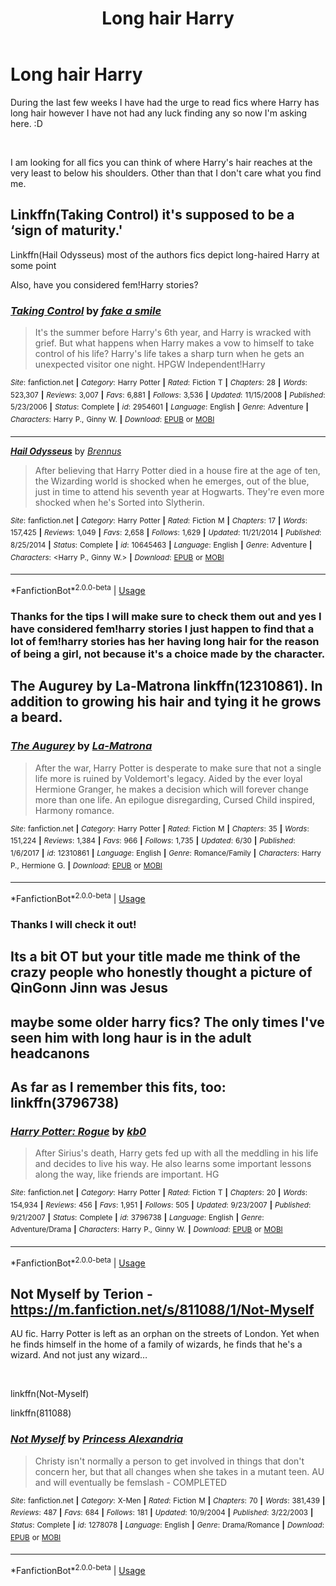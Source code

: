 #+TITLE: Long hair Harry

* Long hair Harry
:PROPERTIES:
:Author: Ezzymore
:Score: 3
:DateUnix: 1534957875.0
:DateShort: 2018-Aug-22
:FlairText: Fic Search
:END:
During the last few weeks I have had the urge to read fics where Harry has long hair however I have not had any luck finding any so now I'm asking here. :D

​

I am looking for all fics you can think of where Harry's hair reaches at the very least to below his shoulders. Other than that I don't care what you find me.


** Linkffn(Taking Control) it's supposed to be a ‘sign of maturity.'

Linkffn(Hail Odysseus) most of the authors fics depict long-haired Harry at some point

Also, have you considered fem!Harry stories?
:PROPERTIES:
:Author: XeshTrill
:Score: 6
:DateUnix: 1534959371.0
:DateShort: 2018-Aug-22
:END:

*** [[https://www.fanfiction.net/s/2954601/1/][*/Taking Control/*]] by [[https://www.fanfiction.net/u/1049281/fake-a-smile][/fake a smile/]]

#+begin_quote
  It's the summer before Harry's 6th year, and Harry is wracked with grief. But what happens when Harry makes a vow to himself to take control of his life? Harry's life takes a sharp turn when he gets an unexpected visitor one night. HPGW Independent!Harry
#+end_quote

^{/Site/:} ^{fanfiction.net} ^{*|*} ^{/Category/:} ^{Harry} ^{Potter} ^{*|*} ^{/Rated/:} ^{Fiction} ^{T} ^{*|*} ^{/Chapters/:} ^{28} ^{*|*} ^{/Words/:} ^{523,307} ^{*|*} ^{/Reviews/:} ^{3,007} ^{*|*} ^{/Favs/:} ^{6,881} ^{*|*} ^{/Follows/:} ^{3,536} ^{*|*} ^{/Updated/:} ^{11/15/2008} ^{*|*} ^{/Published/:} ^{5/23/2006} ^{*|*} ^{/Status/:} ^{Complete} ^{*|*} ^{/id/:} ^{2954601} ^{*|*} ^{/Language/:} ^{English} ^{*|*} ^{/Genre/:} ^{Adventure} ^{*|*} ^{/Characters/:} ^{Harry} ^{P.,} ^{Ginny} ^{W.} ^{*|*} ^{/Download/:} ^{[[http://www.ff2ebook.com/old/ffn-bot/index.php?id=2954601&source=ff&filetype=epub][EPUB]]} ^{or} ^{[[http://www.ff2ebook.com/old/ffn-bot/index.php?id=2954601&source=ff&filetype=mobi][MOBI]]}

--------------

[[https://www.fanfiction.net/s/10645463/1/][*/Hail Odysseus/*]] by [[https://www.fanfiction.net/u/4577618/Brennus][/Brennus/]]

#+begin_quote
  After believing that Harry Potter died in a house fire at the age of ten, the Wizarding world is shocked when he emerges, out of the blue, just in time to attend his seventh year at Hogwarts. They're even more shocked when he's Sorted into Slytherin.
#+end_quote

^{/Site/:} ^{fanfiction.net} ^{*|*} ^{/Category/:} ^{Harry} ^{Potter} ^{*|*} ^{/Rated/:} ^{Fiction} ^{M} ^{*|*} ^{/Chapters/:} ^{17} ^{*|*} ^{/Words/:} ^{157,425} ^{*|*} ^{/Reviews/:} ^{1,049} ^{*|*} ^{/Favs/:} ^{2,658} ^{*|*} ^{/Follows/:} ^{1,629} ^{*|*} ^{/Updated/:} ^{11/21/2014} ^{*|*} ^{/Published/:} ^{8/25/2014} ^{*|*} ^{/Status/:} ^{Complete} ^{*|*} ^{/id/:} ^{10645463} ^{*|*} ^{/Language/:} ^{English} ^{*|*} ^{/Genre/:} ^{Adventure} ^{*|*} ^{/Characters/:} ^{<Harry} ^{P.,} ^{Ginny} ^{W.>} ^{*|*} ^{/Download/:} ^{[[http://www.ff2ebook.com/old/ffn-bot/index.php?id=10645463&source=ff&filetype=epub][EPUB]]} ^{or} ^{[[http://www.ff2ebook.com/old/ffn-bot/index.php?id=10645463&source=ff&filetype=mobi][MOBI]]}

--------------

*FanfictionBot*^{2.0.0-beta} | [[https://github.com/tusing/reddit-ffn-bot/wiki/Usage][Usage]]
:PROPERTIES:
:Author: FanfictionBot
:Score: 3
:DateUnix: 1534959387.0
:DateShort: 2018-Aug-22
:END:


*** Thanks for the tips I will make sure to check them out and yes I have considered fem!harry stories I just happen to find that a lot of fem!harry stories has her having long hair for the reason of being a girl, not because it's a choice made by the character.
:PROPERTIES:
:Author: Ezzymore
:Score: 1
:DateUnix: 1534962081.0
:DateShort: 2018-Aug-22
:END:


** *The Augurey by La-Matrona* linkffn(12310861). In addition to growing his hair and tying it he grows a beard.
:PROPERTIES:
:Author: darkus1414
:Score: 3
:DateUnix: 1534960063.0
:DateShort: 2018-Aug-22
:END:

*** [[https://www.fanfiction.net/s/12310861/1/][*/The Augurey/*]] by [[https://www.fanfiction.net/u/5281453/La-Matrona][/La-Matrona/]]

#+begin_quote
  After the war, Harry Potter is desperate to make sure that not a single life more is ruined by Voldemort's legacy. Aided by the ever loyal Hermione Granger, he makes a decision which will forever change more than one life. An epilogue disregarding, Cursed Child inspired, Harmony romance.
#+end_quote

^{/Site/:} ^{fanfiction.net} ^{*|*} ^{/Category/:} ^{Harry} ^{Potter} ^{*|*} ^{/Rated/:} ^{Fiction} ^{M} ^{*|*} ^{/Chapters/:} ^{35} ^{*|*} ^{/Words/:} ^{151,224} ^{*|*} ^{/Reviews/:} ^{1,384} ^{*|*} ^{/Favs/:} ^{966} ^{*|*} ^{/Follows/:} ^{1,735} ^{*|*} ^{/Updated/:} ^{6/30} ^{*|*} ^{/Published/:} ^{1/6/2017} ^{*|*} ^{/id/:} ^{12310861} ^{*|*} ^{/Language/:} ^{English} ^{*|*} ^{/Genre/:} ^{Romance/Family} ^{*|*} ^{/Characters/:} ^{Harry} ^{P.,} ^{Hermione} ^{G.} ^{*|*} ^{/Download/:} ^{[[http://www.ff2ebook.com/old/ffn-bot/index.php?id=12310861&source=ff&filetype=epub][EPUB]]} ^{or} ^{[[http://www.ff2ebook.com/old/ffn-bot/index.php?id=12310861&source=ff&filetype=mobi][MOBI]]}

--------------

*FanfictionBot*^{2.0.0-beta} | [[https://github.com/tusing/reddit-ffn-bot/wiki/Usage][Usage]]
:PROPERTIES:
:Author: FanfictionBot
:Score: 2
:DateUnix: 1534960078.0
:DateShort: 2018-Aug-22
:END:


*** Thanks I will check it out!
:PROPERTIES:
:Author: Ezzymore
:Score: 1
:DateUnix: 1534962196.0
:DateShort: 2018-Aug-22
:END:


** Its a bit OT but your title made me think of the crazy people who honestly thought a picture of QinGonn Jinn was Jesus
:PROPERTIES:
:Author: natus92
:Score: 2
:DateUnix: 1534972046.0
:DateShort: 2018-Aug-23
:END:


** maybe some older harry fics? The only times I've seen him with long haur is in the adult headcanons
:PROPERTIES:
:Author: theodorebee
:Score: 1
:DateUnix: 1534959133.0
:DateShort: 2018-Aug-22
:END:


** As far as I remember this fits, too: linkffn(3796738)
:PROPERTIES:
:Author: Gellert99
:Score: 1
:DateUnix: 1534967449.0
:DateShort: 2018-Aug-23
:END:

*** [[https://www.fanfiction.net/s/3796738/1/][*/Harry Potter: Rogue/*]] by [[https://www.fanfiction.net/u/1251524/kb0][/kb0/]]

#+begin_quote
  After Sirius's death, Harry gets fed up with all the meddling in his life and decides to live his way. He also learns some important lessons along the way, like friends are important. HG
#+end_quote

^{/Site/:} ^{fanfiction.net} ^{*|*} ^{/Category/:} ^{Harry} ^{Potter} ^{*|*} ^{/Rated/:} ^{Fiction} ^{T} ^{*|*} ^{/Chapters/:} ^{20} ^{*|*} ^{/Words/:} ^{154,934} ^{*|*} ^{/Reviews/:} ^{456} ^{*|*} ^{/Favs/:} ^{1,951} ^{*|*} ^{/Follows/:} ^{505} ^{*|*} ^{/Updated/:} ^{9/23/2007} ^{*|*} ^{/Published/:} ^{9/21/2007} ^{*|*} ^{/Status/:} ^{Complete} ^{*|*} ^{/id/:} ^{3796738} ^{*|*} ^{/Language/:} ^{English} ^{*|*} ^{/Genre/:} ^{Adventure/Drama} ^{*|*} ^{/Characters/:} ^{Harry} ^{P.,} ^{Ginny} ^{W.} ^{*|*} ^{/Download/:} ^{[[http://www.ff2ebook.com/old/ffn-bot/index.php?id=3796738&source=ff&filetype=epub][EPUB]]} ^{or} ^{[[http://www.ff2ebook.com/old/ffn-bot/index.php?id=3796738&source=ff&filetype=mobi][MOBI]]}

--------------

*FanfictionBot*^{2.0.0-beta} | [[https://github.com/tusing/reddit-ffn-bot/wiki/Usage][Usage]]
:PROPERTIES:
:Author: FanfictionBot
:Score: 1
:DateUnix: 1534967459.0
:DateShort: 2018-Aug-23
:END:


** Not Myself by Terion - [[https://m.fanfiction.net/s/811088/1/Not-Myself]]

AU fic. Harry Potter is left as an orphan on the streets of London. Yet when he finds himself in the home of a family of wizards, he finds that he's a wizard. And not just any wizard...

​

linkffn(Not-Myself)

linkffn(811088)
:PROPERTIES:
:Author: litnut17
:Score: 1
:DateUnix: 1535068422.0
:DateShort: 2018-Aug-24
:END:

*** [[https://www.fanfiction.net/s/1278078/1/][*/Not Myself/*]] by [[https://www.fanfiction.net/u/182776/Princess-Alexandria][/Princess Alexandria/]]

#+begin_quote
  Christy isn't normally a person to get involved in things that don't concern her, but that all changes when she takes in a mutant teen. AU and will eventually be femslash - COMPLETED
#+end_quote

^{/Site/:} ^{fanfiction.net} ^{*|*} ^{/Category/:} ^{X-Men} ^{*|*} ^{/Rated/:} ^{Fiction} ^{M} ^{*|*} ^{/Chapters/:} ^{70} ^{*|*} ^{/Words/:} ^{381,439} ^{*|*} ^{/Reviews/:} ^{487} ^{*|*} ^{/Favs/:} ^{684} ^{*|*} ^{/Follows/:} ^{181} ^{*|*} ^{/Updated/:} ^{10/9/2004} ^{*|*} ^{/Published/:} ^{3/22/2003} ^{*|*} ^{/Status/:} ^{Complete} ^{*|*} ^{/id/:} ^{1278078} ^{*|*} ^{/Language/:} ^{English} ^{*|*} ^{/Genre/:} ^{Drama/Romance} ^{*|*} ^{/Download/:} ^{[[http://www.ff2ebook.com/old/ffn-bot/index.php?id=1278078&source=ff&filetype=epub][EPUB]]} ^{or} ^{[[http://www.ff2ebook.com/old/ffn-bot/index.php?id=1278078&source=ff&filetype=mobi][MOBI]]}

--------------

*FanfictionBot*^{2.0.0-beta} | [[https://github.com/tusing/reddit-ffn-bot/wiki/Usage][Usage]]
:PROPERTIES:
:Author: FanfictionBot
:Score: 1
:DateUnix: 1535068439.0
:DateShort: 2018-Aug-24
:END:
